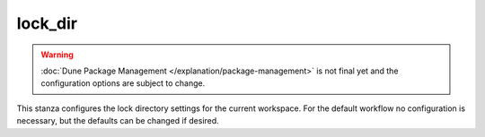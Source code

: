 lock_dir
========

.. warning::

   :doc:`Dune Package Management </explanation/package-management>` is not
   final yet and the configuration options are subject to change.

This stanza configures the lock directory settings for the current workspace.
For the default workflow no configuration is necessary, but the defaults can be
changed if desired.

.. describe:: (lock_dir ...)

   .. versionadded:: 3.13

   Configures a specific lock directory to be created or used.

   .. describe:: (path <string>)

      The location in the source tree where the lock directory will be
      created or read from. If not specified defaults to ``dune.lock``.

   .. describe:: (repositories <name list>)

      The repositories to be used for finding a package solution, specified
      in priority order. Supports ``:default`` which contains ``upsteam`` and
      ``overlay``.

      Additional repositories can be defined using the
      :doc:`/reference/dune-workspace/repository` stanza.

   .. describe:: (solver_env ...)

      The environment that is injected into the solver when creating the lock
      directory.

      It consists of a sequence of ``(<name> <value>)`` pairs.

   .. describe:: (unset_variables <name list>)

      A list of variables that are used in solving that are deliberately unset
      even if the solver could provide bindings for them.

      The variables here cannot overlap with those defined in ``solver_env``.

   .. describe:: (pins <name list>)

      .. versionadded:: 3.15

      Define which pins are enabled for this particular lock dir. See
      :doc:`/reference/dune-workspace/pin` for details on how to define pins.

   .. describe:: (version_preference <string>)

      Can be one of:

      - ``newest`` (default): The solver will pick the newest available
         version of a package that satisfies the constraints.
      - ``oldest``: The solver will pick the lowest version that will satisfy
         the constraints

   .. describe:: (constraints <dep-specification>)

      Adds additional solver constraints that are passed to the solver. Follows
      the :token:`~pkg-dep:dep_specification` format.

      .. note::

         Names introduced through ``constraints`` are not considered
         dependencies and not added to the lockfile. They exist solely to add
         additional constraints if the packages to which the constraint is
         applied are selected and don't do anything otherwise.
